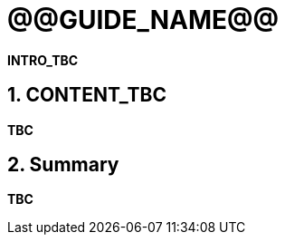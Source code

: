 = @@GUIDE_NAME@@
:numbered:

*INTRO_TBC*

== CONTENT_TBC

////
Write your content using a selection of section levels as you wish.
You can also use include blocks to split your topical guide into more manageable
chunks. Have a look in build.gradle to see which attributes are already available
to use. This should among others include {user-manual}, {guides}, {gradle-version}.
////

*TBC*

== Summary

*TBC*
